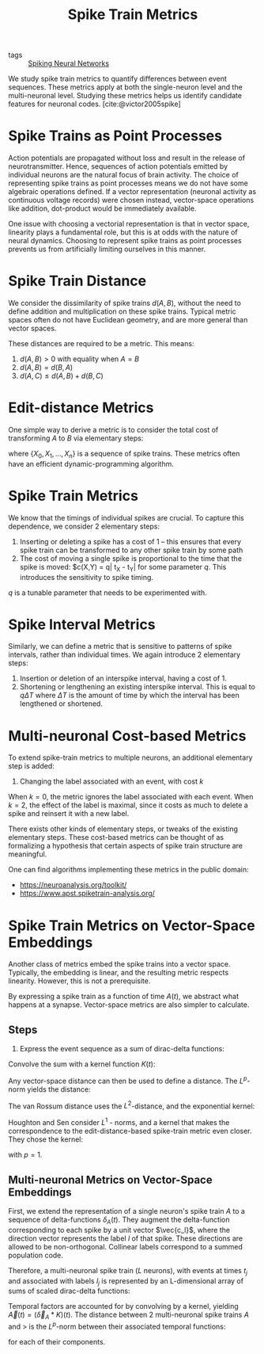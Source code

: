 :PROPERTIES:
:ID:       c72313c7-8763-4e97-b132-1060b724597e
:END:
#+title: Spike Train Metrics

- tags ::  [[id:e013e4ea-4fd4-4a39-b159-76d1849190f9][Spiking Neural Networks]]

We study spike train metrics to quantify differences between event
sequences. These metrics apply at both the single-neuron level and the
multi-neuronal level. Studying these metrics helps us identify
candidate features for neuronal codes. [cite:@victor2005spike]

* Spike Trains as Point Processes

Action potentials are propagated without loss and result in the
release of neurotransmitter. Hence, sequences of action potentials
emitted by individual neurons are the natural focus of brain activity.
The choice of representing spike trains as point processes means we do
not have some algebraic operations defined. If a vector representation
(neuronal activity as continuous voltage records) were chosen instead,
vector-space operations like addition, dot-product would be
immediately available.

One issue with choosing a vectorial representation is that in vector
space, linearity plays a fundamental role, but this is at odds with
the nature of neural dynamics. Choosing to represent spike trains as
point processes prevents us from artificially limiting ourselves in
this manner.

* Spike Train Distance

We consider the dissimilarity of spike trains $d(A,B)$, without the
need to define addition and multiplication on these spike trains.
Typical metric spaces often do not have Euclidean geometry, and are
more general than vector spaces.

These distances are required to be a metric. This means:

1. $d(A, B) > 0$ with equality when $A = B$
2. $d(A,B) = d(B,A)$
3. $d(A,C) \le d(A,B) + d(B, C)$

* Edit-distance Metrics

One simple way to derive a metric is to consider the total cost of
transforming $A$ to $B$ via elementary steps:

\begin{equation}
  d(A, B)=\min \left\{\sum_{j=0}^{n-1} c\left(X_{j}, X_{j+1}\right)\right\}
\end{equation}

where $\left\{X_{0}, X_{1}, \dots, X_{n}\right\}$ is a sequence of
spike trains. These metrics often have an efficient
dynamic-programming algorithm.

* Spike Train Metrics

We know that the timings of individual spikes are crucial. To capture
this dependence, we consider 2 elementary steps:

1. Inserting or deleting a spike has a cost of 1 -- this ensures that
   every spike train can be transformed to any other spike train by
   some path
2. The cost of moving a single spike is proportional to the time that
   the spike is moved: $c(X,Y) = q| t_X - t_Y| for some parameter $q$.
   This introduces the sensitivity to spike timing.

$q$ is a tunable parameter that needs to be experimented with.

* Spike Interval Metrics

Similarly, we can define a metric that is sensitive to patterns of
spike intervals, rather than individual times. We again introduce 2
elementary steps:

1. Insertion or deletion of an interspike interval, having a cost
   of 1. 
2. Shortening or lengthening an existing interspike interval. This is
   equal to $q \Delta T$ where $\Delta T$ is the amount of time by
   which the interval has been lengthened or shortened.

* Multi-neuronal Cost-based Metrics

To extend spike-train metrics to multiple neurons, an additional
elementary step is added:

3. Changing the label associated with an event, with cost $k$

When $k = 0$, the metric ignores the label associated with each event.
When $k = 2$, the effect of the label is maximal, since it costs as
much to delete a spike and reinsert it with a new label.

There exists other kinds of elementary steps, or tweaks of the
existing elementary steps. These cost-based metrics can be thought of
as formalizing a hypothesis that certain aspects of spike train
structure are meaningful.

One can find algorithms implementing these metrics in the public
domain:

- https://neuroanalysis.org/toolkit/
- https://www.apst.spiketrain-analysis.org/

* Spike Train Metrics on Vector-Space Embeddings

Another class of metrics embed the spike trains into a vector space.
Typically, the embedding is linear, and the resulting metric respects
linearity. However, this is not a prerequisite.

By expressing a spike train as a function of time $A(t)$, we abstract
what happens at a synapse. Vector-space metrics are also simpler to
calculate.

** Steps

1. Express the event sequence as a sum of dirac-delta functions:

\begin{equation}
  \delta_{A}(t)=\sum_{j=1}^{M(A)} \delta\left(t-t_{j}\right)
\end{equation}

Convolve the sum with a kernel function $K(t)$:

\begin{equation}
  A(t)=\left(\delta_{A} * K\right)(t)=\int_{-\infty}^{\infty} \delta_{A}(\tau) K(t-\tau) d \tau=\sum_{j=1}^{M(A)} K\left(t-t_{j}\right)
\end{equation}

Any vector-space distance can then be used to define a distance. The
$L^p$-norm yields the distance:

\begin{equation}
  d(A, B)=\left(\int_{-\infty}^{\infty}|A(t)-B(t)|^{p} d t\right)^{1 / p}
\end{equation}

The van Rossum distance uses the $L^2$-distance, and the exponential
kernel:

\begin{equation}
  K^{V R}\left(t_{c} ; t\right)=\left\{\begin{array}{ll}{\frac{1}{\sqrt{t_{c}}} e^{-t / t_{c}},} & {t \geq 0} \\ {0,} & {t<0}\end{array}\right.
\end{equation}

Houghton and Sen consider $L^1$ - norms, and a kernel that makes the
correspondence to the edit-distance-based spike-train metric even
closer. They chose the kernel:

\begin{equation}
K^{H S}(q ; t)=\left\{\begin{array}{ll}{q / 2,} & {0 \leq t<2 / q} \\ {0,} & {\text { otherwise }}\end{array}\right.
\end{equation}

with $p=1$.

** Multi-neuronal Metrics on Vector-Space Embeddings

First, we extend the representation of a single neuron's spike train
$A$ to a sequence of delta-functions $\delta_A(t)$. They augment the
delta-function corresponding to each spike by a unit vector
$\vec{c_l}$, where the direction vector represents the label $l$ of
that spike. These directions are allowed to be non-orthogonal.
Collinear labels correspond to a summed population code.

Therefore, a multi-neuronal spike train ($L$ neurons), with events at
times $t_j$ and associated with labels $l_j$ is represented by an
L-dimensional array of sums of scaled dirac-delta functions:

\begin{equation}
  \vec{\delta}_{A}(t)=\sum_{i=1}^{M(A)} \vec{c}_{l_{j}} \delta\left(t-t_{j}\right)
\end{equation}

Temporal factors are accounted for by convolving by a kernel, yielding
$\vec{A}(t)=\left(\vec{\delta}_{A} * K\right)(t)$. The distance
between 2 multi-neuronal spike trains $A$ and $>$ is the $L^p$-norm
between their associated temporal functions:

\begin{equation}
d(A, B)=\left(\int_{-\infty}^{\infty} \sum_{l=1}^{L}\left|A_{l}(t)-B_{l}(t)\right|^{p} d t\right)^{1 / p}
\end{equation}

for each of their components.
